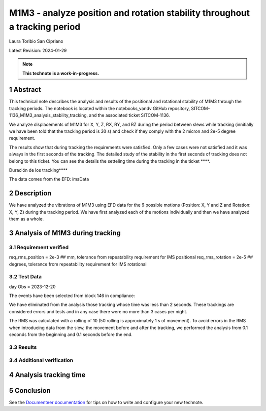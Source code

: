 ###########################################################################
M1M3 - analyze position and rotation stability throughout a tracking period
###########################################################################
.. sectnum::

Laura Toribio San Cipriano

Latest Revision: 2024-01-29

.. note::
   **This technote is a work-in-progress.**

Abstract
========
This technical note describes the analysis and results of the positional and rotational stability of M1M3 through the tracking periods. The notebook is located within the notebooks_vandv GitHub repository, SITCOM-1136_M1M3_analysis_stability_tracking, and the associated ticket SITCOM-1136.

We analyze displacements of M1M3 for X, Y, Z, RX, RY, and RZ during the period between slews while tracking (innitially we have been told that the tracking period is 30 s) and check if they comply with the 2 micron and 2e-5 degree requirement.

The results show that during tracking the requirements were satisfied. Only a few cases were not satisfied and it was always in the first seconds of the tracking. The detailed study of the stability in the first seconds of tracking does not belong to this ticket. You can see the details the setteling time during the tracking in the ticket ****.

Duración de los tracking****

The data comes from the EFD: imsData

Description
==================
We have analyzed the vibrations of M1M3 using EFD data for the 6 possible motions (Position: X, Y and Z and Rotation: X, Y, Z) during the tracking period. 
We have first analyzed each of the motions individually and then we have analyzed them as a whole.


Analysis of M1M3 during tracking
================

Requirement verified
-------------------

req_rms_position = 2e-3 ## mm, tolerance from repeatability requirement for IMS positional
req_rms_rotation = 2e-5 ## degrees, tolerance from repeatability requirement for IMS rotational

Test Data
---------
day Obs = 2023-12-20

The events have been selected from block 146 in compliance:

.. abstract::
  type == TMAState.TRACKING
  endReason == TMAState.SLEWING

We have eliminated from the analysis those tracking whose time was less than 2 seconds. These trackings are considered errors and tests and in any case there were no more than 3 cases per night.

The RMS was calculated with a rolling of 10 (50 rolling is approximately 1 s of movement). To avoid errors in the RMS when introducing data from the slew, the movement before and after the tracking, we performed the analysis from 0.1 seconds from the beginning and 0.1 seconds before the end.


Results
---------

Additional verification
------------------

Analysis tracking time
=====================

Conclusion
=============



See the `Documenteer documentation <https://documenteer.lsst.io/technotes/index.html>`_ for tips on how to write and configure your new technote.


.. abstract::

   Stability during integration time
